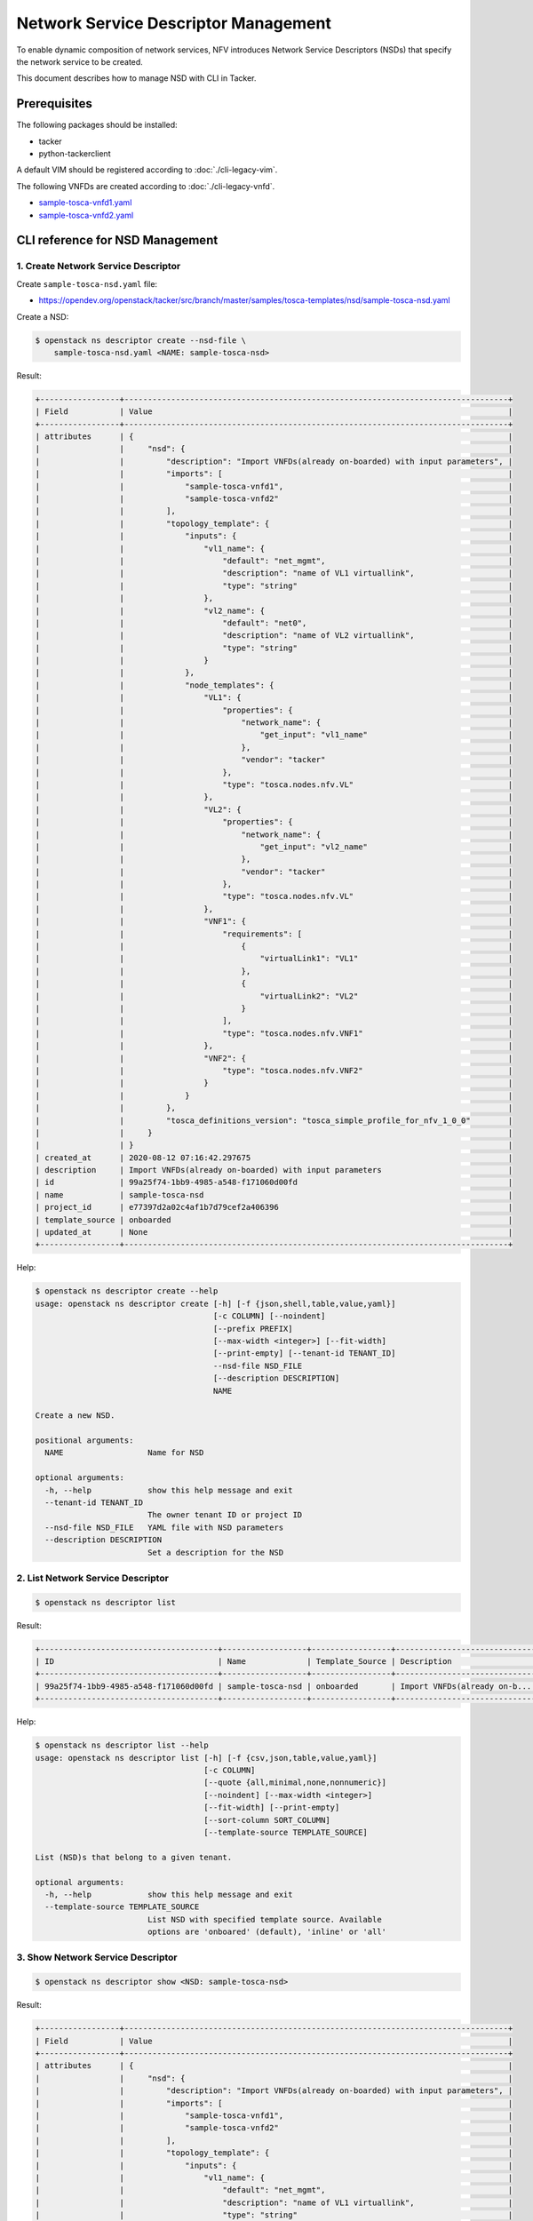 =====================================
Network Service Descriptor Management
=====================================

To enable dynamic composition of network services, NFV introduces Network
Service Descriptors (NSDs) that specify the network service to be created.

This document describes how to manage NSD with CLI in Tacker.

Prerequisites
-------------

The following packages should be installed:

* tacker
* python-tackerclient

A default VIM should be registered according to :doc:`./cli-legacy-vim`.

The following VNFDs are created according to :doc:`./cli-legacy-vnfd`.

* `sample-tosca-vnfd1.yaml <https://opendev.org/openstack/tacker/src/branch/master/samples/tosca-templates/nsd/sample-tosca-vnfd1.yaml>`_
* `sample-tosca-vnfd2.yaml <https://opendev.org/openstack/tacker/src/branch/master/samples/tosca-templates/nsd/sample-tosca-vnfd2.yaml>`_

CLI reference for NSD Management
--------------------------------

1. Create Network Service Descriptor
^^^^^^^^^^^^^^^^^^^^^^^^^^^^^^^^^^^^

Create ``sample-tosca-nsd.yaml`` file:

* https://opendev.org/openstack/tacker/src/branch/master/samples/tosca-templates/nsd/sample-tosca-nsd.yaml


Create a NSD:

.. code-block:: console

  $ openstack ns descriptor create --nsd-file \
      sample-tosca-nsd.yaml <NAME: sample-tosca-nsd>


Result:

.. code-block:: console

  +-----------------+----------------------------------------------------------------------------------+
  | Field           | Value                                                                            |
  +-----------------+----------------------------------------------------------------------------------+
  | attributes      | {                                                                                |
  |                 |     "nsd": {                                                                     |
  |                 |         "description": "Import VNFDs(already on-boarded) with input parameters", |
  |                 |         "imports": [                                                             |
  |                 |             "sample-tosca-vnfd1",                                                |
  |                 |             "sample-tosca-vnfd2"                                                 |
  |                 |         ],                                                                       |
  |                 |         "topology_template": {                                                   |
  |                 |             "inputs": {                                                          |
  |                 |                 "vl1_name": {                                                    |
  |                 |                     "default": "net_mgmt",                                       |
  |                 |                     "description": "name of VL1 virtuallink",                    |
  |                 |                     "type": "string"                                             |
  |                 |                 },                                                               |
  |                 |                 "vl2_name": {                                                    |
  |                 |                     "default": "net0",                                           |
  |                 |                     "description": "name of VL2 virtuallink",                    |
  |                 |                     "type": "string"                                             |
  |                 |                 }                                                                |
  |                 |             },                                                                   |
  |                 |             "node_templates": {                                                  |
  |                 |                 "VL1": {                                                         |
  |                 |                     "properties": {                                              |
  |                 |                         "network_name": {                                        |
  |                 |                             "get_input": "vl1_name"                              |
  |                 |                         },                                                       |
  |                 |                         "vendor": "tacker"                                       |
  |                 |                     },                                                           |
  |                 |                     "type": "tosca.nodes.nfv.VL"                                 |
  |                 |                 },                                                               |
  |                 |                 "VL2": {                                                         |
  |                 |                     "properties": {                                              |
  |                 |                         "network_name": {                                        |
  |                 |                             "get_input": "vl2_name"                              |
  |                 |                         },                                                       |
  |                 |                         "vendor": "tacker"                                       |
  |                 |                     },                                                           |
  |                 |                     "type": "tosca.nodes.nfv.VL"                                 |
  |                 |                 },                                                               |
  |                 |                 "VNF1": {                                                        |
  |                 |                     "requirements": [                                            |
  |                 |                         {                                                        |
  |                 |                             "virtualLink1": "VL1"                                |
  |                 |                         },                                                       |
  |                 |                         {                                                        |
  |                 |                             "virtualLink2": "VL2"                                |
  |                 |                         }                                                        |
  |                 |                     ],                                                           |
  |                 |                     "type": "tosca.nodes.nfv.VNF1"                               |
  |                 |                 },                                                               |
  |                 |                 "VNF2": {                                                        |
  |                 |                     "type": "tosca.nodes.nfv.VNF2"                               |
  |                 |                 }                                                                |
  |                 |             }                                                                    |
  |                 |         },                                                                       |
  |                 |         "tosca_definitions_version": "tosca_simple_profile_for_nfv_1_0_0"        |
  |                 |     }                                                                            |
  |                 | }                                                                                |
  | created_at      | 2020-08-12 07:16:42.297675                                                       |
  | description     | Import VNFDs(already on-boarded) with input parameters                           |
  | id              | 99a25f74-1bb9-4985-a548-f171060d00fd                                             |
  | name            | sample-tosca-nsd                                                                 |
  | project_id      | e77397d2a02c4af1b7d79cef2a406396                                                 |
  | template_source | onboarded                                                                        |
  | updated_at      | None                                                                             |
  +-----------------+----------------------------------------------------------------------------------+


Help:

.. code-block:: console

  $ openstack ns descriptor create --help
  usage: openstack ns descriptor create [-h] [-f {json,shell,table,value,yaml}]
                                        [-c COLUMN] [--noindent]
                                        [--prefix PREFIX]
                                        [--max-width <integer>] [--fit-width]
                                        [--print-empty] [--tenant-id TENANT_ID]
                                        --nsd-file NSD_FILE
                                        [--description DESCRIPTION]
                                        NAME

  Create a new NSD.

  positional arguments:
    NAME                  Name for NSD

  optional arguments:
    -h, --help            show this help message and exit
    --tenant-id TENANT_ID
                          The owner tenant ID or project ID
    --nsd-file NSD_FILE   YAML file with NSD parameters
    --description DESCRIPTION
                          Set a description for the NSD


2. List Network Service Descriptor
^^^^^^^^^^^^^^^^^^^^^^^^^^^^^^^^^^

.. code-block:: console

  $ openstack ns descriptor list


Result:

.. code-block:: console

  +--------------------------------------+------------------+-----------------+------------------------------+
  | ID                                   | Name             | Template_Source | Description                  |
  +--------------------------------------+------------------+-----------------+------------------------------+
  | 99a25f74-1bb9-4985-a548-f171060d00fd | sample-tosca-nsd | onboarded       | Import VNFDs(already on-b... |
  +--------------------------------------+------------------+-----------------+------------------------------+


Help:

.. code-block:: console

  $ openstack ns descriptor list --help
  usage: openstack ns descriptor list [-h] [-f {csv,json,table,value,yaml}]
                                      [-c COLUMN]
                                      [--quote {all,minimal,none,nonnumeric}]
                                      [--noindent] [--max-width <integer>]
                                      [--fit-width] [--print-empty]
                                      [--sort-column SORT_COLUMN]
                                      [--template-source TEMPLATE_SOURCE]

  List (NSD)s that belong to a given tenant.

  optional arguments:
    -h, --help            show this help message and exit
    --template-source TEMPLATE_SOURCE
                          List NSD with specified template source. Available
                          options are 'onboared' (default), 'inline' or 'all'


3. Show Network Service Descriptor
^^^^^^^^^^^^^^^^^^^^^^^^^^^^^^^^^^

.. code-block:: console

  $ openstack ns descriptor show <NSD: sample-tosca-nsd>


Result:

.. code-block:: console

  +-----------------+----------------------------------------------------------------------------------+
  | Field           | Value                                                                            |
  +-----------------+----------------------------------------------------------------------------------+
  | attributes      | {                                                                                |
  |                 |     "nsd": {                                                                     |
  |                 |         "description": "Import VNFDs(already on-boarded) with input parameters", |
  |                 |         "imports": [                                                             |
  |                 |             "sample-tosca-vnfd1",                                                |
  |                 |             "sample-tosca-vnfd2"                                                 |
  |                 |         ],                                                                       |
  |                 |         "topology_template": {                                                   |
  |                 |             "inputs": {                                                          |
  |                 |                 "vl1_name": {                                                    |
  |                 |                     "default": "net_mgmt",                                       |
  |                 |                     "description": "name of VL1 virtuallink",                    |
  |                 |                     "type": "string"                                             |
  |                 |                 },                                                               |
  |                 |                 "vl2_name": {                                                    |
  |                 |                     "default": "net0",                                           |
  |                 |                     "description": "name of VL2 virtuallink",                    |
  |                 |                     "type": "string"                                             |
  |                 |                 }                                                                |
  |                 |             },                                                                   |
  |                 |             "node_templates": {                                                  |
  |                 |                 "VL1": {                                                         |
  |                 |                     "properties": {                                              |
  |                 |                         "network_name": {                                        |
  |                 |                             "get_input": "vl1_name"                              |
  |                 |                         },                                                       |
  |                 |                         "vendor": "tacker"                                       |
  |                 |                     },                                                           |
  |                 |                     "type": "tosca.nodes.nfv.VL"                                 |
  |                 |                 },                                                               |
  |                 |                 "VL2": {                                                         |
  |                 |                     "properties": {                                              |
  |                 |                         "network_name": {                                        |
  |                 |                             "get_input": "vl2_name"                              |
  |                 |                         },                                                       |
  |                 |                         "vendor": "tacker"                                       |
  |                 |                     },                                                           |
  |                 |                     "type": "tosca.nodes.nfv.VL"                                 |
  |                 |                 },                                                               |
  |                 |                 "VNF1": {                                                        |
  |                 |                     "requirements": [                                            |
  |                 |                         {                                                        |
  |                 |                             "virtualLink1": "VL1"                                |
  |                 |                         },                                                       |
  |                 |                         {                                                        |
  |                 |                             "virtualLink2": "VL2"                                |
  |                 |                         }                                                        |
  |                 |                     ],                                                           |
  |                 |                     "type": "tosca.nodes.nfv.VNF1"                               |
  |                 |                 },                                                               |
  |                 |                 "VNF2": {                                                        |
  |                 |                     "type": "tosca.nodes.nfv.VNF2"                               |
  |                 |                 }                                                                |
  |                 |             }                                                                    |
  |                 |         },                                                                       |
  |                 |         "tosca_definitions_version": "tosca_simple_profile_for_nfv_1_0_0"        |
  |                 |     }                                                                            |
  |                 | }                                                                                |
  | created_at      | 2020-08-12 07:16:42                                                              |
  | description     | Import VNFDs(already on-boarded) with input parameters                           |
  | id              | 99a25f74-1bb9-4985-a548-f171060d00fd                                             |
  | name            | sample-tosca-nsd                                                                 |
  | project_id      | e77397d2a02c4af1b7d79cef2a406396                                                 |
  | template_source | onboarded                                                                        |
  | updated_at      | None                                                                             |
  +-----------------+----------------------------------------------------------------------------------+


Help:

.. code-block:: console

  $ openstack ns descriptor show --help
  usage: openstack ns descriptor show [-h] [-f {json,shell,table,value,yaml}]
                                      [-c COLUMN] [--noindent] [--prefix PREFIX]
                                      [--max-width <integer>] [--fit-width]
                                      [--print-empty]
                                      <NSD>

  Display NSD details

  positional arguments:
    <NSD>                 NSD to display (name or ID)

  optional arguments:
    -h, --help            show this help message and exit


4. Show template Network Service Descriptor
^^^^^^^^^^^^^^^^^^^^^^^^^^^^^^^^^^^^^^^^^^^

.. code-block:: console

  openstack ns descriptor template show <name or ID of NSD: sample-tosca-nsd>

Result:

.. code-block:: console

  +------------+----------------------------------------------------------------------------------+
  | Field      | Value                                                                            |
  +------------+----------------------------------------------------------------------------------+
  | attributes | {                                                                                |
  |            |     "nsd": {                                                                     |
  |            |         "description": "Import VNFDs(already on-boarded) with input parameters", |
  |            |         "imports": [                                                             |
  |            |             "sample-tosca-vnfd1",                                                |
  |            |             "sample-tosca-vnfd2"                                                 |
  |            |         ],                                                                       |
  |            |         "topology_template": {                                                   |
  |            |             "inputs": {                                                          |
  |            |                 "vl1_name": {                                                    |
  |            |                     "default": "net_mgmt",                                       |
  |            |                     "description": "name of VL1 virtuallink",                    |
  |            |                     "type": "string"                                             |
  |            |                 },                                                               |
  |            |                 "vl2_name": {                                                    |
  |            |                     "default": "net0",                                           |
  |            |                     "description": "name of VL2 virtuallink",                    |
  |            |                     "type": "string"                                             |
  |            |                 }                                                                |
  |            |             },                                                                   |
  |            |             "node_templates": {                                                  |
  |            |                 "VL1": {                                                         |
  |            |                     "properties": {                                              |
  |            |                         "network_name": {                                        |
  |            |                             "get_input": "vl1_name"                              |
  |            |                         },                                                       |
  |            |                         "vendor": "tacker"                                       |
  |            |                     },                                                           |
  |            |                     "type": "tosca.nodes.nfv.VL"                                 |
  |            |                 },                                                               |
  |            |                 "VL2": {                                                         |
  |            |                     "properties": {                                              |
  |            |                         "network_name": {                                        |
  |            |                             "get_input": "vl2_name"                              |
  |            |                         },                                                       |
  |            |                         "vendor": "tacker"                                       |
  |            |                     },                                                           |
  |            |                     "type": "tosca.nodes.nfv.VL"                                 |
  |            |                 },                                                               |
  |            |                 "VNF1": {                                                        |
  |            |                     "requirements": [                                            |
  |            |                         {                                                        |
  |            |                             "virtualLink1": "VL1"                                |
  |            |                         },                                                       |
  |            |                         {                                                        |
  |            |                             "virtualLink2": "VL2"                                |
  |            |                         }                                                        |
  |            |                     ],                                                           |
  |            |                     "type": "tosca.nodes.nfv.VNF1"                               |
  |            |                 },                                                               |
  |            |                 "VNF2": {                                                        |
  |            |                     "type": "tosca.nodes.nfv.VNF2"                               |
  |            |                 }                                                                |
  |            |             }                                                                    |
  |            |         },                                                                       |
  |            |         "tosca_definitions_version": "tosca_simple_profile_for_nfv_1_0_0"        |
  |            |     }                                                                            |
  |            | }                                                                                |
  +------------+----------------------------------------------------------------------------------+


Help:

.. code-block:: console

  $ openstack ns descriptor template show --help
  usage: openstack ns descriptor template show [-h]
                                              [-f {json,shell,table,value,yaml}]
                                              [-c COLUMN] [--noindent]
                                              [--prefix PREFIX]
                                              [--max-width <integer>]
                                              [--fit-width] [--print-empty]
                                              <NSD>

  Display NSD Template details

  positional arguments:
    <NSD>                 NSD to display (name or ID)

  optional arguments:
    -h, --help            show this help message and exit


5. Delete Network Service Descriptor
^^^^^^^^^^^^^^^^^^^^^^^^^^^^^^^^^^^^

.. code-block:: console

  $ openstack ns descriptor delete <NSD: sample-tosca-nsd>


Result:

  All specified nsd(s) deleted successfully


Help:

  $ openstack ns descriptor delete --help
  usage: openstack ns descriptor delete [-h] <NSD> [<NSD> ...]

  Delete NSD(s).

  positional arguments:
    <NSD>       NSD(s) to delete (name or ID)

  optional arguments:
    -h, --help  show this help message and exit

